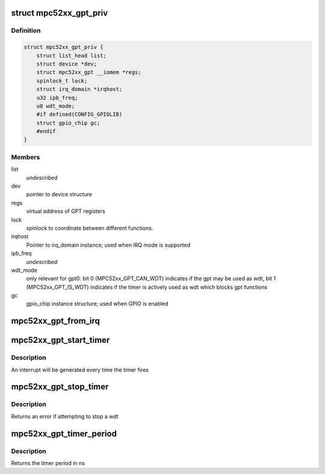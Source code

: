 .. -*- coding: utf-8; mode: rst -*-
.. src-file: arch/powerpc/platforms/52xx/mpc52xx_gpt.c

.. _`mpc52xx_gpt_priv`:

struct mpc52xx_gpt_priv
=======================

.. c:type:: struct mpc52xx_gpt_priv

    Private data structure for MPC52xx GPT driver

.. _`mpc52xx_gpt_priv.definition`:

Definition
----------

.. code-block:: c

    struct mpc52xx_gpt_priv {
        struct list_head list;
        struct device *dev;
        struct mpc52xx_gpt __iomem *regs;
        spinlock_t lock;
        struct irq_domain *irqhost;
        u32 ipb_freq;
        u8 wdt_mode;
        #if defined(CONFIG_GPIOLIB)
        struct gpio_chip gc;
        #endif
    }

.. _`mpc52xx_gpt_priv.members`:

Members
-------

list
    *undescribed*

dev
    pointer to device structure

regs
    virtual address of GPT registers

lock
    spinlock to coordinate between different functions.

irqhost
    Pointer to irq_domain instance; used when IRQ mode is supported

ipb_freq
    *undescribed*

wdt_mode
    only relevant for gpt0: bit 0 (MPC52xx_GPT_CAN_WDT) indicates
    if the gpt may be used as wdt, bit 1 (MPC52xx_GPT_IS_WDT) indicates
    if the timer is actively used as wdt which blocks gpt functions

gc
    gpio_chip instance structure; used when GPIO is enabled

.. _`mpc52xx_gpt_from_irq`:

mpc52xx_gpt_from_irq
====================

.. c:function:: struct mpc52xx_gpt_priv *mpc52xx_gpt_from_irq(int irq)

    Return the GPT device associated with an IRQ number

    :param int irq:
        irq of timer.

.. _`mpc52xx_gpt_start_timer`:

mpc52xx_gpt_start_timer
=======================

.. c:function:: int mpc52xx_gpt_start_timer(struct mpc52xx_gpt_priv *gpt, u64 period, int continuous)

    Set and enable the GPT timer

    :param struct mpc52xx_gpt_priv \*gpt:
        Pointer to gpt private data structure

    :param u64 period:
        period of timer in ns; max. ~130s @ 33MHz IPB clock

    :param int continuous:
        set to 1 to make timer continuous free running

.. _`mpc52xx_gpt_start_timer.description`:

Description
-----------

An interrupt will be generated every time the timer fires

.. _`mpc52xx_gpt_stop_timer`:

mpc52xx_gpt_stop_timer
======================

.. c:function:: int mpc52xx_gpt_stop_timer(struct mpc52xx_gpt_priv *gpt)

    Stop a gpt

    :param struct mpc52xx_gpt_priv \*gpt:
        Pointer to gpt private data structure

.. _`mpc52xx_gpt_stop_timer.description`:

Description
-----------

Returns an error if attempting to stop a wdt

.. _`mpc52xx_gpt_timer_period`:

mpc52xx_gpt_timer_period
========================

.. c:function:: u64 mpc52xx_gpt_timer_period(struct mpc52xx_gpt_priv *gpt)

    Read the timer period

    :param struct mpc52xx_gpt_priv \*gpt:
        Pointer to gpt private data structure

.. _`mpc52xx_gpt_timer_period.description`:

Description
-----------

Returns the timer period in ns

.. This file was automatic generated / don't edit.

